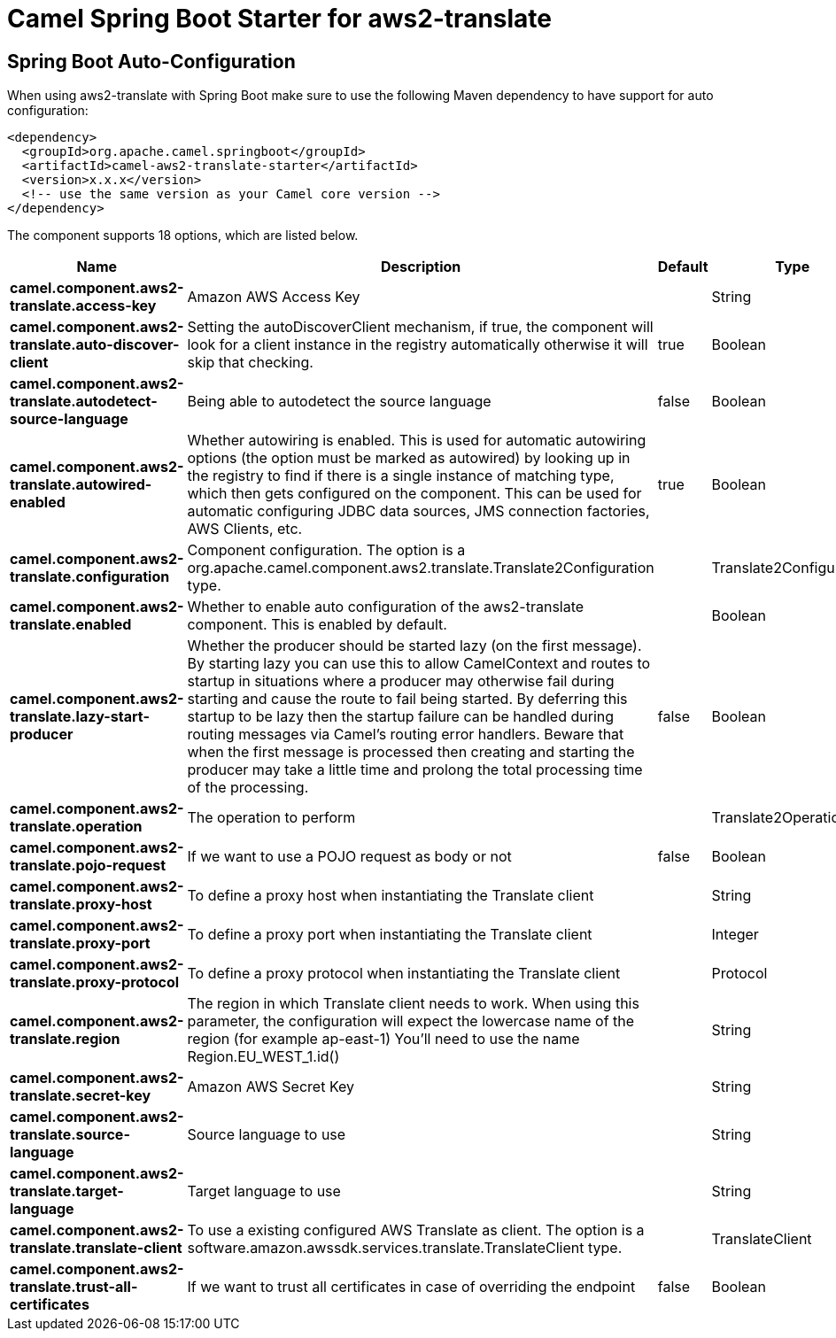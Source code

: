 // spring-boot-auto-configure options: START
:page-partial:
:doctitle: Camel Spring Boot Starter for aws2-translate

== Spring Boot Auto-Configuration

When using aws2-translate with Spring Boot make sure to use the following Maven dependency to have support for auto configuration:

[source,xml]
----
<dependency>
  <groupId>org.apache.camel.springboot</groupId>
  <artifactId>camel-aws2-translate-starter</artifactId>
  <version>x.x.x</version>
  <!-- use the same version as your Camel core version -->
</dependency>
----


The component supports 18 options, which are listed below.



[width="100%",cols="2,5,^1,2",options="header"]
|===
| Name | Description | Default | Type
| *camel.component.aws2-translate.access-key* | Amazon AWS Access Key |  | String
| *camel.component.aws2-translate.auto-discover-client* | Setting the autoDiscoverClient mechanism, if true, the component will look for a client instance in the registry automatically otherwise it will skip that checking. | true | Boolean
| *camel.component.aws2-translate.autodetect-source-language* | Being able to autodetect the source language | false | Boolean
| *camel.component.aws2-translate.autowired-enabled* | Whether autowiring is enabled. This is used for automatic autowiring options (the option must be marked as autowired) by looking up in the registry to find if there is a single instance of matching type, which then gets configured on the component. This can be used for automatic configuring JDBC data sources, JMS connection factories, AWS Clients, etc. | true | Boolean
| *camel.component.aws2-translate.configuration* | Component configuration. The option is a org.apache.camel.component.aws2.translate.Translate2Configuration type. |  | Translate2Configuration
| *camel.component.aws2-translate.enabled* | Whether to enable auto configuration of the aws2-translate component. This is enabled by default. |  | Boolean
| *camel.component.aws2-translate.lazy-start-producer* | Whether the producer should be started lazy (on the first message). By starting lazy you can use this to allow CamelContext and routes to startup in situations where a producer may otherwise fail during starting and cause the route to fail being started. By deferring this startup to be lazy then the startup failure can be handled during routing messages via Camel's routing error handlers. Beware that when the first message is processed then creating and starting the producer may take a little time and prolong the total processing time of the processing. | false | Boolean
| *camel.component.aws2-translate.operation* | The operation to perform |  | Translate2Operations
| *camel.component.aws2-translate.pojo-request* | If we want to use a POJO request as body or not | false | Boolean
| *camel.component.aws2-translate.proxy-host* | To define a proxy host when instantiating the Translate client |  | String
| *camel.component.aws2-translate.proxy-port* | To define a proxy port when instantiating the Translate client |  | Integer
| *camel.component.aws2-translate.proxy-protocol* | To define a proxy protocol when instantiating the Translate client |  | Protocol
| *camel.component.aws2-translate.region* | The region in which Translate client needs to work. When using this parameter, the configuration will expect the lowercase name of the region (for example ap-east-1) You'll need to use the name Region.EU_WEST_1.id() |  | String
| *camel.component.aws2-translate.secret-key* | Amazon AWS Secret Key |  | String
| *camel.component.aws2-translate.source-language* | Source language to use |  | String
| *camel.component.aws2-translate.target-language* | Target language to use |  | String
| *camel.component.aws2-translate.translate-client* | To use a existing configured AWS Translate as client. The option is a software.amazon.awssdk.services.translate.TranslateClient type. |  | TranslateClient
| *camel.component.aws2-translate.trust-all-certificates* | If we want to trust all certificates in case of overriding the endpoint | false | Boolean
|===
// spring-boot-auto-configure options: END
